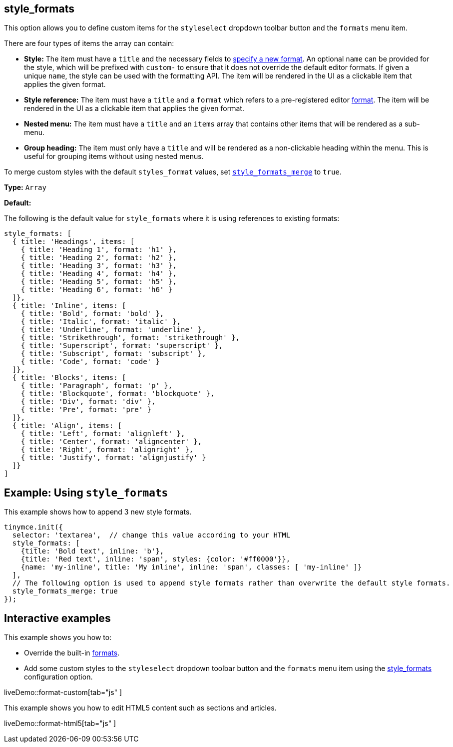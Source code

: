 [[style_formats]]
== style_formats

This option allows you to define custom items for the `styleselect` dropdown toolbar button and the `formats` menu item.

There are four types of items the array can contain:

* *Style:* The item must have a `title` and the necessary fields to link:{baseurl}/configure/content-formatting/#formattype[specify a new format]. An optional `name` can be provided for the style, which will be prefixed with `custom-` to ensure that it does not override the default editor formats. If given a unique `name`, the style can be used with the formatting API. The item will be rendered in the UI as a clickable item that applies the given format.
* *Style reference:* The item must have a `title` and a `format` which refers to a pre-registered editor link:{baseurl}/configure/content-formatting/#formats[format]. The item will be rendered in the UI as a clickable item that applies the given format.
* *Nested menu:* The item must have a `title` and an `items` array that contains other items that will be rendered as a sub-menu.
* *Group heading:* The item must only have a `title` and will be rendered as a non-clickable heading within the menu. This is useful for grouping items without using nested menus.

To merge custom styles with the default `styles_format` values, set link:{baseurl}/configure/editor-appearance/#style_formats_merge[`style_formats_merge`] to `true`.

*Type:* `Array`

*Default:*

The following is the default value for `style_formats` where it is using references to existing formats:

[source, js]
----
style_formats: [
  { title: 'Headings', items: [
    { title: 'Heading 1', format: 'h1' },
    { title: 'Heading 2', format: 'h2' },
    { title: 'Heading 3', format: 'h3' },
    { title: 'Heading 4', format: 'h4' },
    { title: 'Heading 5', format: 'h5' },
    { title: 'Heading 6', format: 'h6' }
  ]},
  { title: 'Inline', items: [
    { title: 'Bold', format: 'bold' },
    { title: 'Italic', format: 'italic' },
    { title: 'Underline', format: 'underline' },
    { title: 'Strikethrough', format: 'strikethrough' },
    { title: 'Superscript', format: 'superscript' },
    { title: 'Subscript', format: 'subscript' },
    { title: 'Code', format: 'code' }
  ]},
  { title: 'Blocks', items: [
    { title: 'Paragraph', format: 'p' },
    { title: 'Blockquote', format: 'blockquote' },
    { title: 'Div', format: 'div' },
    { title: 'Pre', format: 'pre' }
  ]},
  { title: 'Align', items: [
    { title: 'Left', format: 'alignleft' },
    { title: 'Center', format: 'aligncenter' },
    { title: 'Right', format: 'alignright' },
    { title: 'Justify', format: 'alignjustify' }
  ]}
]
----

== Example: Using `style_formats`

This example shows how to append 3 new style formats.

[source, js]
----
tinymce.init({
  selector: 'textarea',  // change this value according to your HTML
  style_formats: [
    {title: 'Bold text', inline: 'b'},
    {title: 'Red text', inline: 'span', styles: {color: '#ff0000'}},
    {name: 'my-inline', title: 'My inline', inline: 'span', classes: [ 'my-inline' ]}
  ],
  // The following option is used to append style formats rather than overwrite the default style formats.
  style_formats_merge: true
});
----

== Interactive examples

This example shows you how to:

* Override the built-in link:{baseurl}/configure/content-formatting/#formats[formats].
* Add some custom styles to the `styleselect` dropdown toolbar button and the `formats` menu item using the link:{baseurl}/configure/editor-appearance/#style_formats[style_formats] configuration option.

liveDemo::format-custom[tab="js" ]

This example shows you how to edit HTML5 content such as sections and articles.

liveDemo::format-html5[tab="js" ]
